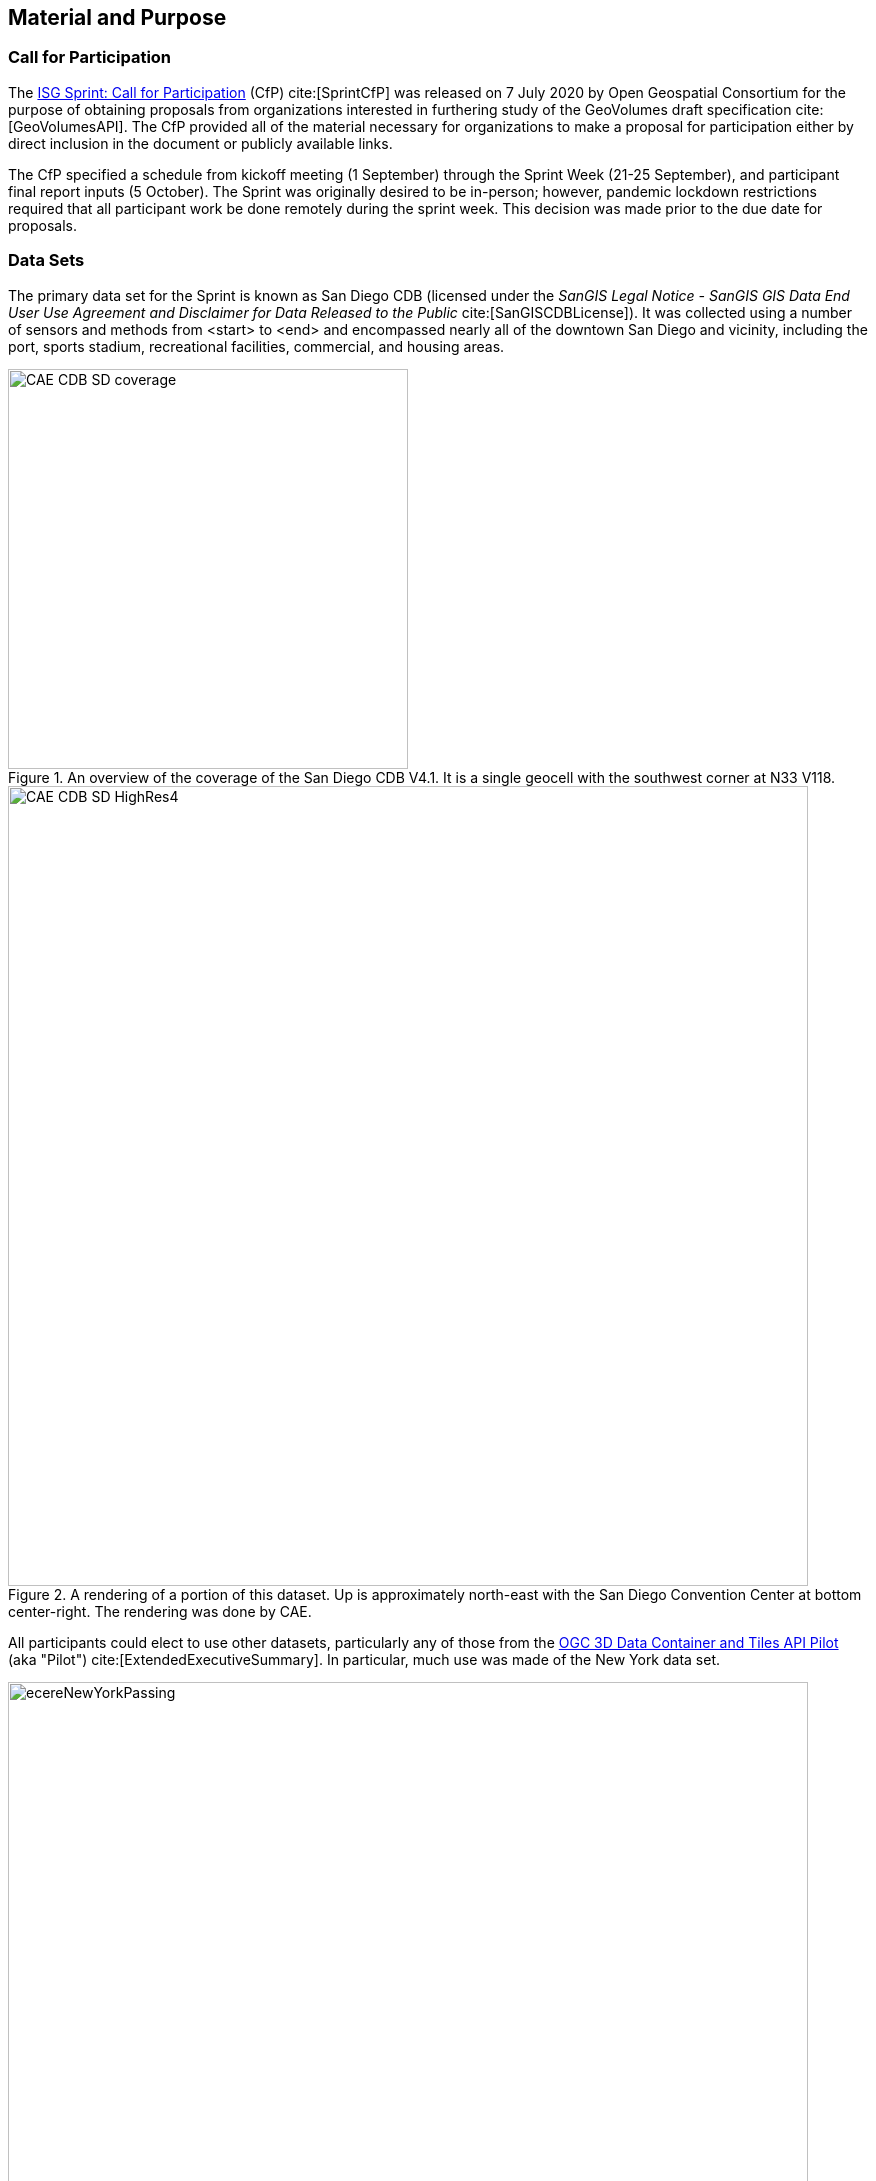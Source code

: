 [[SetupOverview]]
== Material and Purpose

=== Call for Participation

The https://portal.ogc.org/files/?artifact_id=94059[ISG Sprint: Call for Participation] (CfP) cite:[SprintCfP] was released on 7 July 2020 by Open Geospatial Consortium for the purpose of obtaining proposals from organizations interested in furthering study of the GeoVolumes draft specification cite:[GeoVolumesAPI]. The CfP provided all of the material necessary for organizations to make a proposal for participation either by direct inclusion in the document or publicly available links.

The CfP specified a schedule from kickoff meeting (1 September) through the Sprint Week (21-25 September), and participant final report inputs (5 October). The Sprint was originally desired to be in-person; however, pandemic lockdown restrictions required that all participant work be done remotely during the sprint week. This decision was made prior to the due date for proposals.

=== Data Sets

The primary data set for the Sprint is known as San Diego CDB (licensed under the _SanGIS Legal Notice - SanGIS GIS Data End User Use Agreement and Disclaimer for Data Released to the Public_ cite:[SanGISCDBLicense]). It was collected using a number of sensors and methods from <start> to <end> and encompassed nearly all of the downtown San Diego and vicinity, including the port, sports stadium, recreational facilities, commercial, and housing areas.

[#img_SanDiegoOverview,reftext='{figure-caption} {counter:figure-num}']
.An  overview of the coverage of the San Diego CDB V4.1. It is a single geocell with the southwest corner at N33 V118.
image::images/CAE_CDB_SD_coverage.png[width=400,align="center"]

[#img_SanDiegoRendered,reftext='{figure-caption} {counter:figure-num}']
.A rendering of a portion of this dataset. Up is approximately north-east with the San Diego Convention Center at bottom center-right. The rendering was done by CAE.
image::images/CAE_CDB_SD_HighRes4.png[width=800,align="center"]

All participants could elect to use other datasets, particularly any of those from the https://www.ogc.org/projects/initiatives/3dt[OGC 3D Data Container and Tiles API Pilot] (aka "Pilot") cite:[ExtendedExecutiveSummary]. In particular, much use was made of the New York data set.

[#img_NewYorkRendered,reftext='{figure-caption} {counter:figure-num}']
.A rendering of a portion of the New York City dataset. The rendering was done by InfoDao using the Ecere data server.
image::images/InfoDao/ecereNewYorkPassing.png[width=800,align="center"]

The San Diego CDB was available for download by all participants. Many of the participants made that data available to all participants through the GeoVolume API on their servers. New York data was also made available through multiple APIs implemented during the Pilot. See <<table->> for a list of available servers.

=== 3D GeoVolume Servers

Several of the Sprint participants also participated in the Pilot. These organizations provided their GeoVolumes API servers for use to everyone during the Sprint. These servers were generally populated with both the New York and San Diego data.

[#table_summary-servers,reftext='{table-caption} {counter:table-num}']
.Servers providing GeoVolume API access to the indicated dataset
[cols="2,4,8a",options="header",align="center"]
|===
|*Organization* |*URL*  |*Notes*
|Cesium |https://3d.hypotheticalhorse.com | Server
|Cesium | https://map.hypotheticalhorse.com/ | Client
|Cognitics |http://cdb.cognitics.net:3000/ | _n/a_
.2+|Ecere | http://maps.ecere.com/ogcapi |/collections/SanDiegoCDB in particular, with Tiles API and GeoVolumes/3D Tiles
 |https://maps.ecere.com/3DAPI/ |New York City 3D Tiles dataset (static server)
|Helyx |http://helyxapache2.eastus.azurecontainer.io/ | _n/a_
|InfoDao |http://pygeoapi.isg-sprint-hub.infodaollc.com/stac | PyGeoAPI serving San Diego and Copenhagen CDB (base url has rest of API)
|Skymantics |http://13.82.99.186:5050/ | _n/a_
.4+|Steinbeis |https://steinbeis-3dps.eu/3DGeoVolumes | New Steinbeis 3D GeoVolumes server for OGC-ISG
 |http://steinbeis-3dps.eu:8080/3DContainerTile/ | Existing Steinbeis 3D GeoVolumes server from the 3D Container and Tiles pilot, containing New York City 3D Tiles dataset, New York City I3S dataset
 |http://steinbeis-3dps.eu/STT3DClient/ |STT 3D Client (based on CesiumJS & ArcGIS for JavaScript)
 |https://ogc3dc.igd.fraunhofer.de/ |STT 3D Client (by Fraunhofer and GeoRocket)
|===


=== GeoVolume API Pilot Engineering Report

The three 3D Data Container and Tiles API Pilot engineering reports (collectively referred to as "Pilot ER") cite:[PilotExperiences,GeoVolumesAPI,ExtendedExecutiveSummary] were made available to all participants prior to kickoff. Subsequent to the start of the Sprint, the Pilot ER was made publicly available. The draft specification is part 2 cite:[GeoVolumesAPI] of the document set. This contained the API specification that was the primary target of the Sprint.

=== Architecture diagrams

These architecture diagrams were provided with the CfP. Figure <<#img_ServiceArchitecture>> illustrate the service architecture of the 3D Data Container and Tiles environment that includes the GeoVolume API. Figure <<#img_ResourceArchitecture>> illistrates access to city-based datasets (in particular for New York, US and Montreal, CA), but only showing the detail for New York City.

[#img_ServiceArchitecture,reftext='{figure-caption} {counter:figure-num}']
.The architecture of the various Pilot capabilities is shown with connecting arrows indicating request flow. Each client has a built-in Globe model that provides a base coordinate system for all additional data.
image::images/OGC-Pilot-ServiceArchitecture.jpg[width=600,align="center"]

Arrows show the potential paths of requests from the clients; data flow is in the reverse direction. The connecting lines indicate conceptual requests and data flows. The actual connections may be distributed across several physical devices.

[#img_ResourceArchitecture,reftext='{figure-caption} {counter:figure-num}']
.Pilot data architecture illustrating access to datasets for two North American cities (Montreal and New York). The architecture supporting New York City is shown in detail.
image::images/OGC-Pilot-ResourceArchitecture.jpg[width=600,align="center"]

This figure is presented as an illustration of possible connections. It is not intended to be a complete illustration of all connections, nor possible data sets.

=== Discussion of Scenarios

The CfP described three possible scenarios cite:[SprintCfP]. Participants could choose to work on any number of these, any variant of these, or one (or more) of their choosing.

. Investigate how model and terrain updates, originating (preferred) from a CDB data store and delivered as glTF, are integrated with 3D Tiles into the client environment. The questions to be examined should include:
.. How are terrain changes handled with existing structures?
.. How are new models integrated with existing elevation terrain?
.. How are existing models handled when CDB updates indicate change (additions/deletions/configurations)?

. Containers may specify 0 or 1 datasets. A dataset indicates a primary and potentially one or more alternate distributions. Investigate whether there are implementation issues with accessing multiple distributions.

. What should be the organization of the underlying 3D data? It is unlikely that there is a single best solution to these problems, so identifying use cases for particular choices will be important.
.. Is there one bounding volume hierarchy per county, region, city, or some other geo-political boundaries?
.. How are features (buildings, vegetation, transportation networks, etc.) structured in the data store? Are they layers in geo-political sets, or are geo-political data layers in feature sets?

These scenarios were designed to test and explore portions of the draft GeoVolumes specification that OGC and the sponsors felt were not sufficiently explored in the Pilot. They derive directly from the discussion from Chapter 10 of the Extended Executive Summary cite:[ExtendedExecutiveSummary]. In addition to the listed scenarios, participants were invited to explore other areas that fit within the opportunities described in Chapter 10. Some of the participants did use this option to explore other capabilities, especially related to game-engine integration. The Findings chapter of this report discusses the participant's scenario choices.
